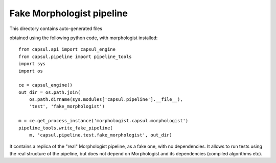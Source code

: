 Fake Morphologist pipeline
==========================

This directory contains auto-generated files

obtained using the following python code, with morphologist installed::

    from capsul.api import capsul_engine
    from capsul.pipeline import pipeline_tools
    import sys
    import os

    ce = capsul_engine()
    out_dir = os.path.join(
        os.path.dirname(sys.modules['capsul.pipeline'].__file__),
        'test', 'fake_morphologist')

    m = ce.get_process_instance('morphologist.capsul.morphologist')
    pipeline_tools.write_fake_pipeline(
        m, 'capsul.pipeline.test.fake_morphologist', out_dir)


It contains a replica of the "real" Morphologist pipeline, as a fake one, with no dependencies. It allows to run tests using the real structure of the pipeline, but does not depend on Morphologist and its dependencies (compiled algorithms etc).
